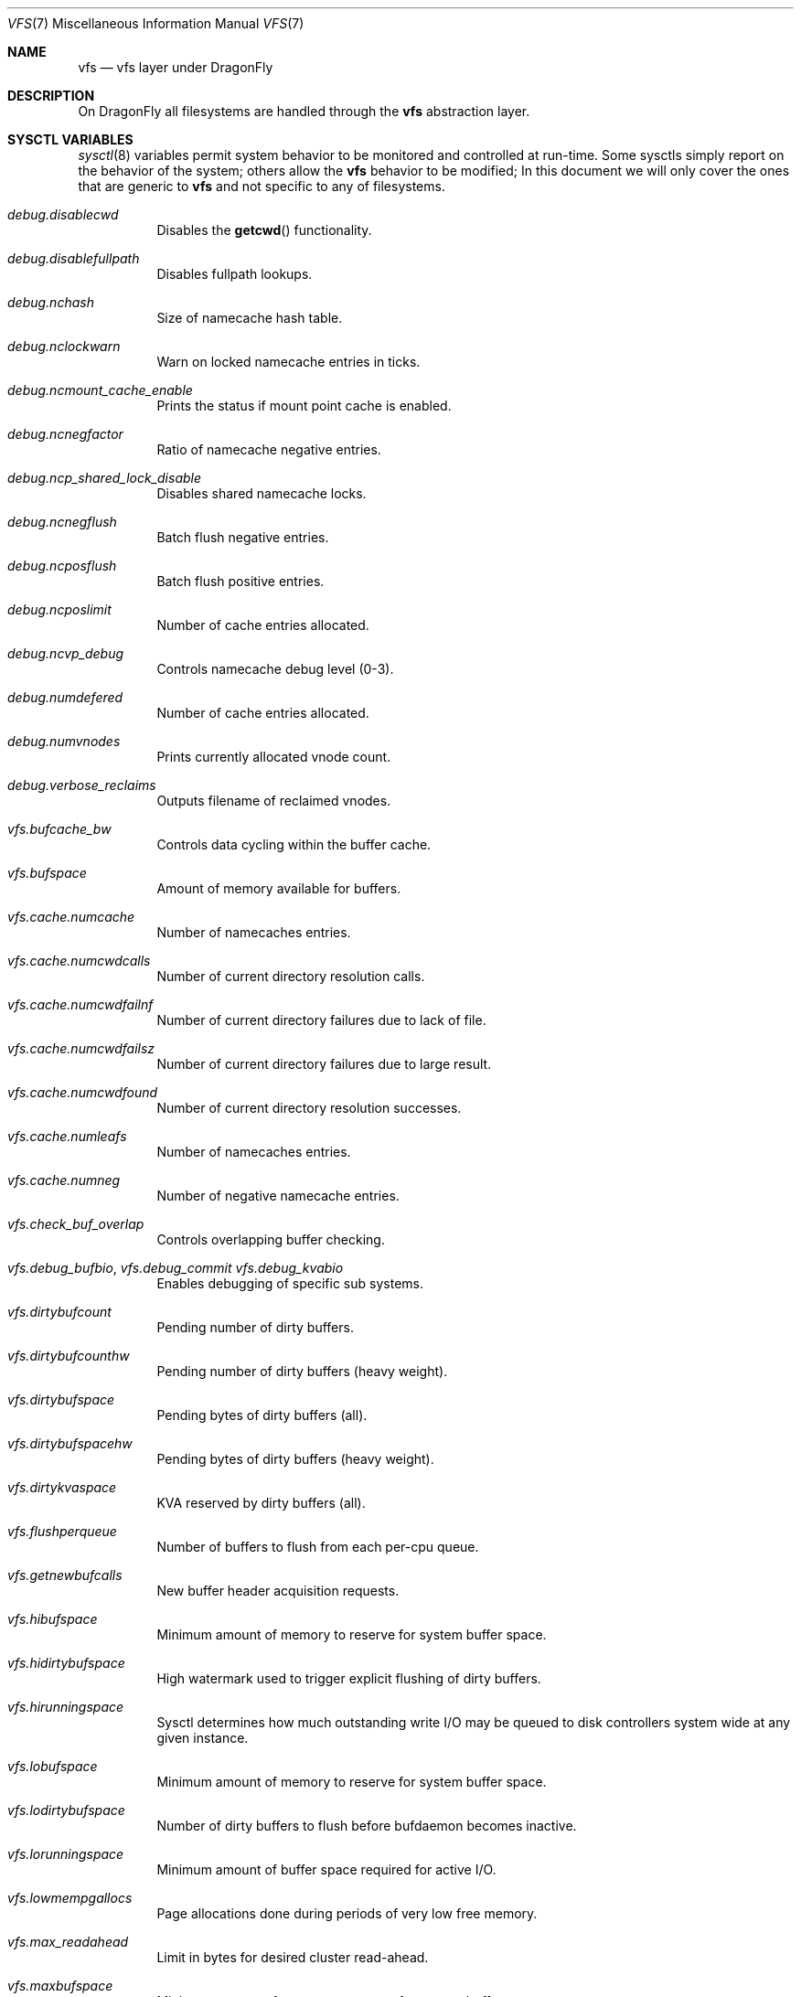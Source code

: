 .\"
.\" Copyright (c) 2018 The DragonFly Project.
.\" All rights reserved.
.\"
.\" 1. Redistributions of source code must retain the above copyright
.\"    notice, this list of conditions and the following disclaimer.
.\" 2. Redistributions in binary form must reproduce the above copyright
.\"    notice, this list of conditions and the following disclaimer in
.\"    the documentation and/or other materials provided with the
.\"    distribution.
.\" 3. Neither the name of The DragonFly Project nor the names of its
.\"    contributors may be used to endorse or promote products derived
.\"    from this software without specific, prior written permission.
.\"
.\" THIS SOFTWARE IS PROVIDED BY THE AUTHOR AND CONTRIBUTORS ``AS IS'' AND
.\" ANY EXPRESS OR IMPLIED WARRANTIES, INCLUDING, BUT NOT LIMITED TO, THE
.\" IMPLIED WARRANTIES OF MERCHANTABILITY AND FITNESS FOR A PARTICULAR PURPOSE
.\" ARE DISCLAIMED.  IN NO EVENT SHALL THE AUTHOR OR CONTRIBUTORS BE LIABLE
.\" FOR ANY DIRECT, INDIRECT, INCIDENTAL, SPECIAL, EXEMPLARY, OR CONSEQUENTIAL
.\" DAMAGES (INCLUDING, BUT NOT LIMITED TO, PROCUREMENT OF SUBSTITUTE GOODS
.\" OR SERVICES; LOSS OF USE, DATA, OR PROFITS; OR BUSINESS INTERRUPTION)
.\" HOWEVER CAUSED AND ON ANY THEORY OF LIABILITY, WHETHER IN CONTRACT, STRICT
.\" LIABILITY, OR TORT (INCLUDING NEGLIGENCE OR OTHERWISE) ARISING IN ANY WAY
.\" OUT OF THE USE OF THIS SOFTWARE, EVEN IF ADVISED OF THE POSSIBILITY OF
.\" SUCH DAMAGE.
.\"
.\"
.Dd February 17, 2018
.Dt VFS 7
.Os
.Sh NAME
.Nm vfs
.Nd vfs layer under DragonFly
.Sh DESCRIPTION
On
.Dx
all filesystems are handled through the
.Nm
abstraction layer.
.Sh SYSCTL VARIABLES
.Xr sysctl 8
variables permit system behavior to be monitored and controlled at run-time.
Some sysctls simply report on the behavior of the system; others allow
the
.Nm
behavior to be modified;
In this document we will only cover the ones that are generic to
.Nm
and not specific to any of filesystems.
.Bl -tag -width "xxxxxx"
.It Va debug.disablecwd
Disables the
.Fn getcwd
functionality.
.It Va debug.disablefullpath
Disables fullpath lookups.
.It Va debug.nchash
Size of namecache hash table.
.It Va debug.nclockwarn
Warn on locked namecache entries in ticks.
.It Va debug.ncmount_cache_enable
Prints the status if mount point cache is enabled.
.It Va debug.ncnegfactor
Ratio of namecache negative entries.
.It Va debug.ncp_shared_lock_disable
Disables shared namecache locks.
.It Va debug.ncnegflush
Batch flush negative entries.
.It Va debug.ncposflush
Batch flush positive entries.
.It Va debug.ncposlimit
Number of cache entries allocated.
.It Va debug.ncvp_debug
Controls namecache debug level (0-3).
.It Va debug.numdefered
Number of cache entries allocated.
.It Va debug.numvnodes
Prints currently allocated vnode count.
.\" XXX CTLFLAG_RD is this a tunable?
.It Va debug.verbose_reclaims
Outputs filename of reclaimed vnodes.
.It Va vfs.bufcache_bw
Controls data cycling within the buffer cache.
.It Va vfs.bufspace
Amount of memory available for buffers.
.It Va vfs.cache.numcache
Number of namecaches entries.
.It Va vfs.cache.numcwdcalls
Number of current directory resolution calls.
.It Va vfs.cache.numcwdfailnf
Number of current directory failures due to lack of file.
.It Va vfs.cache.numcwdfailsz
Number of current directory failures due to large result.
.It Va vfs.cache.numcwdfound
Number of current directory resolution successes.
.It Va vfs.cache.numleafs
Number of namecaches entries.
.It Va vfs.cache.numneg
Number of negative namecache entries.
.It Va vfs.check_buf_overlap
Controls overlapping buffer checking.
.It Va vfs.debug_bufbio , Va vfs.debug_commit Va vfs.debug_kvabio
Enables debugging of specific sub systems.
.It Va vfs.dirtybufcount
Pending number of dirty buffers.
.It Va vfs.dirtybufcounthw
Pending number of dirty buffers (heavy weight).
.It Va vfs.dirtybufspace
Pending bytes of dirty buffers (all).
.It Va vfs.dirtybufspacehw
Pending bytes of dirty buffers (heavy weight).
.It Va vfs.dirtykvaspace
KVA reserved by dirty buffers (all).
.It Va vfs.flushperqueue
Number of buffers to flush from each per-cpu queue.
.It Va vfs.getnewbufcalls
New buffer header acquisition requests.
.It Va vfs.hibufspace
Minimum amount of memory to reserve for system buffer space.
.It Va vfs.hidirtybufspace
High watermark used to trigger explicit flushing of dirty buffers.
.It Va vfs.hirunningspace
Sysctl determines how much outstanding write I/O may be queued to
disk controllers system wide at any given instance.
.It Va vfs.lobufspace
Minimum amount of memory to reserve for system buffer space.
.It Va vfs.lodirtybufspace
Number of dirty buffers to flush before bufdaemon becomes inactive.
.It Va vfs.lorunningspace
Minimum amount of buffer space required for active I/O.
.It Va vfs.lowmempgallocs
Page allocations done during periods of very low free memory.
.It Va vfs.max_readahead
Limit in bytes for desired cluster read-ahead.
.It Va vfs.maxbufspace
Minimum amount of memory to reserve for system buffer space.
.It Va vfs.maxmallocbufspace
Maximum amount of memory reserved for buffers using malloc.
.It Va vfs.nbuf
Total number of buffers in buffer cache.
.It Va vfs.quota_enabled
Enables
.Nm
quota.
.It Va vfs.real_root
Prints real root mount string.
.It Va vfs.reassignbufcalls
Prints a number of times buffers have been reassigned to the proper list.
Counter can be safely reseted back to 0.
.It Va vfs.runningbufcount
I/O buffers currently in progress due to asynchronous writes.
.It Va vfs.runningbufspace
I/O bytes currently in progress due to asynchronous writes.
.It Va vfs.timestamp_precision
Controls granularity used on file timestamps.
.Bl -tag -width "X"
.It 0
- seconds only, nanoseconds zeroed.
.It 1
- seconds and nanoseconds, accurate within 1/HZ.
.It 2
- seconds and nanoseconds, truncated to microseconds.
.It 3
- seconds and nanoseconds, maximum precision.
.El
.It Va vfs.usermount
Allows non-root users to mount filesystems.
.It Va vfs.varsym_enable
Enables Variant Symlinks.
.It Va vfs.vm_cycle_point
Controls active or inactive pages queue transition.
.It Va vfs.write_behind
Sysctl defaults to 1 (on).
This tells the filesystem to issue media writes as full clusters are collected,
which typically occurs when writing large sequential files.
vfs.write_behind_minfilesize
.It Va kern.chroot_allow_open_directories
.Bl -tag -width "X"
.It 0 - disallowed for all processes.
.It 1 - allowed for processes that were not already chroot(2)'ed.
.It 2 - allowed for all processes.
.El
.It Va kern.maxvnodes
Specifies how many vnodes and related file structures the kernel will cache.
The kernel uses a very generous default for this parameter based on
available physical memory.
.It Va security.hardlink_check_gid
Unprivileged processes cannot create hard links to files owned by other groups.
.It Va security.hardlink_check_uid
Unprivileged processes cannot create hard links to files owned by other users.
.El
.Sh SEE ALSO
.Xr autofs 5 ,
.Xr devfs 5 ,
.Xr ffs 5 ,
.Xr hammer 5 ,
.Xr tuning 7 ,
.Xr vkernel 7 ,
.Xr swapcache 8 ,
.Xr sysctl 8 ,
.Xr tunefs 8
.Sh HISTORY
The
.Nm
manual first appeared in
.Dx 5.1 .
